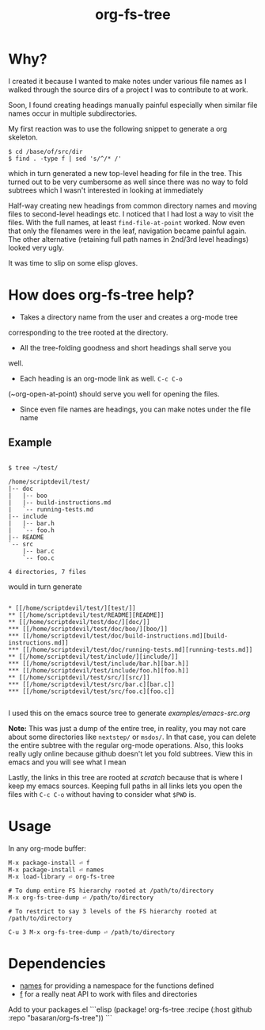 #+title: org-fs-tree

* Why?

I created it because I wanted to make notes under various file names
as I walked through the source dirs of a project I was to contribute
to at work.

Soon, I found creating headings manually painful especially when
similar file names occur in multiple subdirectories.

My first reaction was to use the following snippet to generate a org
skeleton.

#+begin_src
$ cd /base/of/src/dir
$ find . -type f | sed 's/^/* /'
#+end_src

which in turn generated a new top-level heading for file in the
tree. This turned out to be very cumbersome as well since there was no
way to fold subtrees which I wasn't interested in looking at immediately

Half-way creating new headings from common directory names and moving
files to second-level headings etc. I noticed that I had lost a way to
visit the files. With the full names, at least ~find-file-at-point~
worked. Now even that only the filenames were in the leaf, navigation
became painful again. The other alternative (retaining full path names
in 2nd/3rd level headings) looked very ugly.

It was time to slip on some elisp gloves.

* How does org-fs-tree help?

- Takes a directory name from the user and creates a org-mode tree
corresponding to the tree rooted at the directory. 

- All the tree-folding goodness and short headings shall serve you
well.

- Each heading is an org-mode link as well. ~C-c C-o~
(~org-open-at-point) should serve you well for opening the files.

- Since even file names are headings, you can make notes under the
  file name

** Example

#+begin_src

$ tree ~/test/

/home/scriptdevil/test/
|-- doc
|   |-- boo
|   |-- build-instructions.md
|   `-- running-tests.md
|-- include
|   |-- bar.h
|   `-- foo.h
|-- README
`-- src
    |-- bar.c
    `-- foo.c

4 directories, 7 files
#+end_src


would in turn generate

#+begin_src

* [[/home/scriptdevil/test/][test/]]
** [[/home/scriptdevil/test/README][README]]
** [[/home/scriptdevil/test/doc/][doc/]]
*** [[/home/scriptdevil/test/doc/boo/][boo/]]
*** [[/home/scriptdevil/test/doc/build-instructions.md][build-instructions.md]]
*** [[/home/scriptdevil/test/doc/running-tests.md][running-tests.md]]
** [[/home/scriptdevil/test/include/][include/]]
*** [[/home/scriptdevil/test/include/bar.h][bar.h]]
*** [[/home/scriptdevil/test/include/foo.h][foo.h]]
** [[/home/scriptdevil/test/src/][src/]]
*** [[/home/scriptdevil/test/src/bar.c][bar.c]]
*** [[/home/scriptdevil/test/src/foo.c][foo.c]]

#+end_src

I used this on the emacs source tree to generate
[[examples/emacs-src.org]]

*Note:* This was just a dump of the entire tree, in reality, you may
not care about some directories like ~nextstep/~ or ~msdos/~. In that
case, you can delete the entire subtree with the regular org-mode
operations. Also, this looks really ugly online because github doesn't
let you fold subtrees. View this in emacs and you will see what I mean

Lastly, the links in this tree are rooted at /scratch/ because that is
where I keep my emacs sources. Keeping full paths in all links lets
you open the files with ~C-c C-o~ without having to consider what
~$PWD~ is.

* Usage
In any org-mode buffer:

#+begin_src
M-x package-install ⏎ f
M-x package-install ⏎ names
M-x load-library ⏎ org-fs-tree

# To dump entire FS hierarchy rooted at /path/to/directory
M-x org-fs-tree-dump ⏎ /path/to/directory

# To restrict to say 3 levels of the FS hierarchy rooted at /path/to/directory

C-u 3 M-x org-fs-tree-dump ⏎ /path/to/directory 
#+end_src

* Dependencies
- [[https://github.com/Malabarba/names][names]] for providing a namespace for the functions defined
- [[https://github.com/rejeep/f.el][f]] for a really neat API to work with files and directories

# doom emacs
Add to your packages.el
```elisp
(package! org-fs-tree
 :recipe (:host github :repo "basaran/org-fs-tree"))
```
